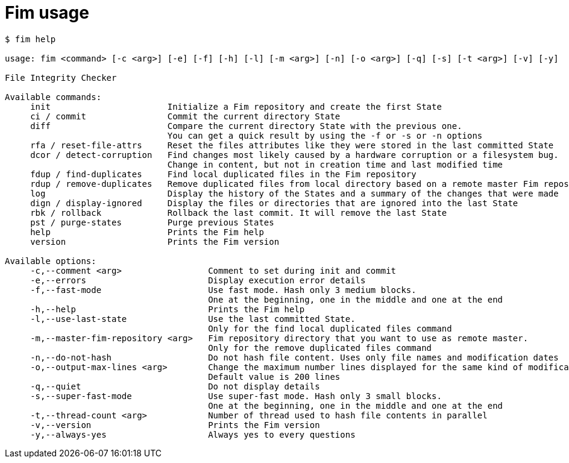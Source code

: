 = Fim usage

[source,shell]
--------
$ fim help

usage: fim <command> [-c <arg>] [-e] [-f] [-h] [-l] [-m <arg>] [-n] [-o <arg>] [-q] [-s] [-t <arg>] [-v] [-y]

File Integrity Checker

Available commands:
     init                       Initialize a Fim repository and create the first State
     ci / commit                Commit the current directory State
     diff                       Compare the current directory State with the previous one.
                                You can get a quick result by using the -f or -s or -n options
     rfa / reset-file-attrs     Reset the files attributes like they were stored in the last committed State
     dcor / detect-corruption   Find changes most likely caused by a hardware corruption or a filesystem bug.
                                Change in content, but not in creation time and last modified time
     fdup / find-duplicates     Find local duplicated files in the Fim repository
     rdup / remove-duplicates   Remove duplicated files from local directory based on a remote master Fim repository
     log                        Display the history of the States and a summary of the changes that were made
     dign / display-ignored     Display the files or directories that are ignored into the last State
     rbk / rollback             Rollback the last commit. It will remove the last State
     pst / purge-states         Purge previous States
     help                       Prints the Fim help
     version                    Prints the Fim version

Available options:
     -c,--comment <arg>                 Comment to set during init and commit
     -e,--errors                        Display execution error details
     -f,--fast-mode                     Use fast mode. Hash only 3 medium blocks.
                                        One at the beginning, one in the middle and one at the end
     -h,--help                          Prints the Fim help
     -l,--use-last-state                Use the last committed State.
                                        Only for the find local duplicated files command
     -m,--master-fim-repository <arg>   Fim repository directory that you want to use as remote master.
                                        Only for the remove duplicated files command
     -n,--do-not-hash                   Do not hash file content. Uses only file names and modification dates
     -o,--output-max-lines <arg>        Change the maximum number lines displayed for the same kind of modification.
                                        Default value is 200 lines
     -q,--quiet                         Do not display details
     -s,--super-fast-mode               Use super-fast mode. Hash only 3 small blocks.
                                        One at the beginning, one in the middle and one at the end
     -t,--thread-count <arg>            Number of thread used to hash file contents in parallel
     -v,--version                       Prints the Fim version
     -y,--always-yes                    Always yes to every questions
--------
